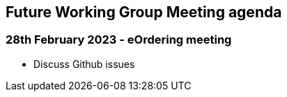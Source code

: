 == Future Working Group Meeting agenda

=== 28th February 2023 - eOrdering meeting

* Discuss Github issues